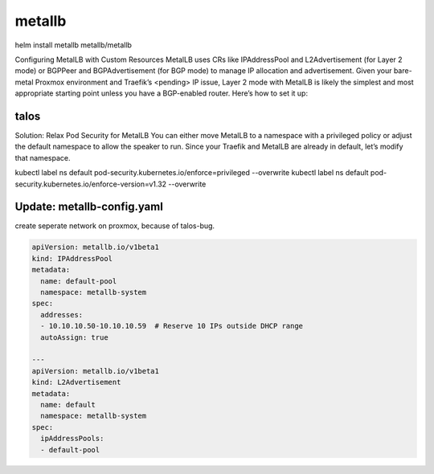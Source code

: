 metallb
========



helm install metallb metallb/metallb

Configuring MetalLB with Custom Resources
MetalLB uses CRs like IPAddressPool and L2Advertisement (for Layer 2 mode) or BGPPeer and BGPAdvertisement (for BGP mode) to manage IP allocation and advertisement. Given your bare-metal Proxmox environment and Traefik’s <pending> IP issue, Layer 2 mode with MetalLB is likely the simplest and most appropriate starting point unless you have a BGP-enabled router. Here’s how to set it up:

talos
------
Solution: Relax Pod Security for MetalLB
You can either move MetalLB to a namespace with a privileged policy or adjust the default namespace to allow the speaker to run. Since your Traefik and MetalLB are already in default, let’s modify that namespace.

kubectl label ns default pod-security.kubernetes.io/enforce=privileged --overwrite
kubectl label ns default pod-security.kubernetes.io/enforce-version=v1.32 --overwrite



Update: metallb-config.yaml
----------------------------

create seperate network on proxmox, because of talos-bug.


.. code-block:: yaml


    apiVersion: metallb.io/v1beta1
    kind: IPAddressPool
    metadata:
      name: default-pool
      namespace: metallb-system
    spec:
      addresses:
      - 10.10.10.50-10.10.10.59  # Reserve 10 IPs outside DHCP range
      autoAssign: true

    ---
    apiVersion: metallb.io/v1beta1
    kind: L2Advertisement
    metadata:
      name: default
      namespace: metallb-system
    spec:
      ipAddressPools:
      - default-pool